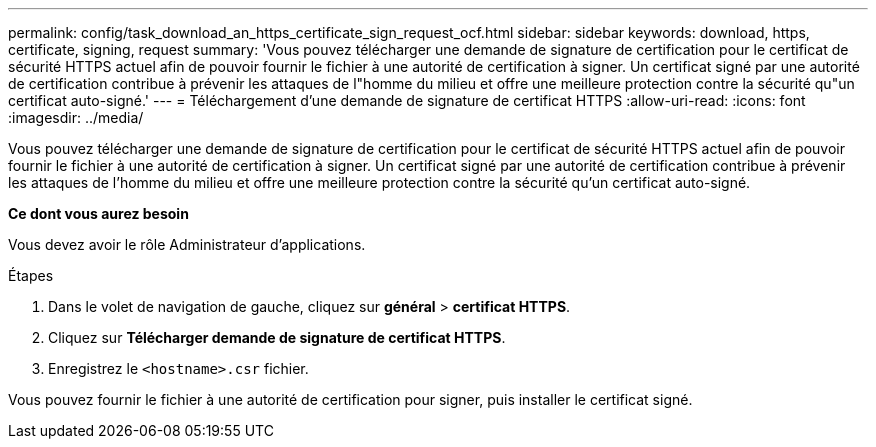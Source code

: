 ---
permalink: config/task_download_an_https_certificate_sign_request_ocf.html 
sidebar: sidebar 
keywords: download, https, certificate, signing, request 
summary: 'Vous pouvez télécharger une demande de signature de certification pour le certificat de sécurité HTTPS actuel afin de pouvoir fournir le fichier à une autorité de certification à signer. Un certificat signé par une autorité de certification contribue à prévenir les attaques de l"homme du milieu et offre une meilleure protection contre la sécurité qu"un certificat auto-signé.' 
---
= Téléchargement d'une demande de signature de certificat HTTPS
:allow-uri-read: 
:icons: font
:imagesdir: ../media/


[role="lead"]
Vous pouvez télécharger une demande de signature de certification pour le certificat de sécurité HTTPS actuel afin de pouvoir fournir le fichier à une autorité de certification à signer. Un certificat signé par une autorité de certification contribue à prévenir les attaques de l'homme du milieu et offre une meilleure protection contre la sécurité qu'un certificat auto-signé.

*Ce dont vous aurez besoin*

Vous devez avoir le rôle Administrateur d'applications.

.Étapes
. Dans le volet de navigation de gauche, cliquez sur *général* > *certificat HTTPS*.
. Cliquez sur *Télécharger demande de signature de certificat HTTPS*.
. Enregistrez le `<hostname>.csr` fichier.


Vous pouvez fournir le fichier à une autorité de certification pour signer, puis installer le certificat signé.
